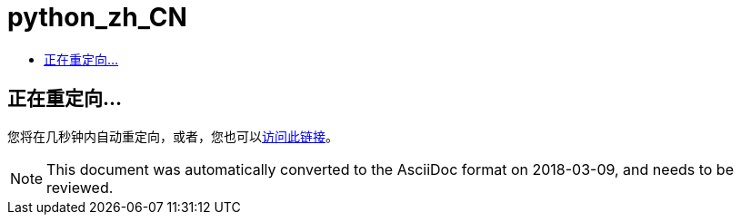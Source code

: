 // 
//     Licensed to the Apache Software Foundation (ASF) under one
//     or more contributor license agreements.  See the NOTICE file
//     distributed with this work for additional information
//     regarding copyright ownership.  The ASF licenses this file
//     to you under the Apache License, Version 2.0 (the
//     "License"); you may not use this file except in compliance
//     with the License.  You may obtain a copy of the License at
// 
//       http://www.apache.org/licenses/LICENSE-2.0
// 
//     Unless required by applicable law or agreed to in writing,
//     software distributed under the License is distributed on an
//     "AS IS" BASIS, WITHOUT WARRANTIES OR CONDITIONS OF ANY
//     KIND, either express or implied.  See the License for the
//     specific language governing permissions and limitations
//     under the License.
//

= python_zh_CN
:jbake-type: page
:jbake-tags: old-site, needs-review
:jbake-status: published
:keywords: Apache NetBeans  python_zh_CN
:description: Apache NetBeans  python_zh_CN
:toc: left
:toc-title:

== 正在重定向...

您将在几秒钟内自动重定向，或者，您也可以link:/features/python/index.html[访问此链接]。


NOTE: This document was automatically converted to the AsciiDoc format on 2018-03-09, and needs to be reviewed.
